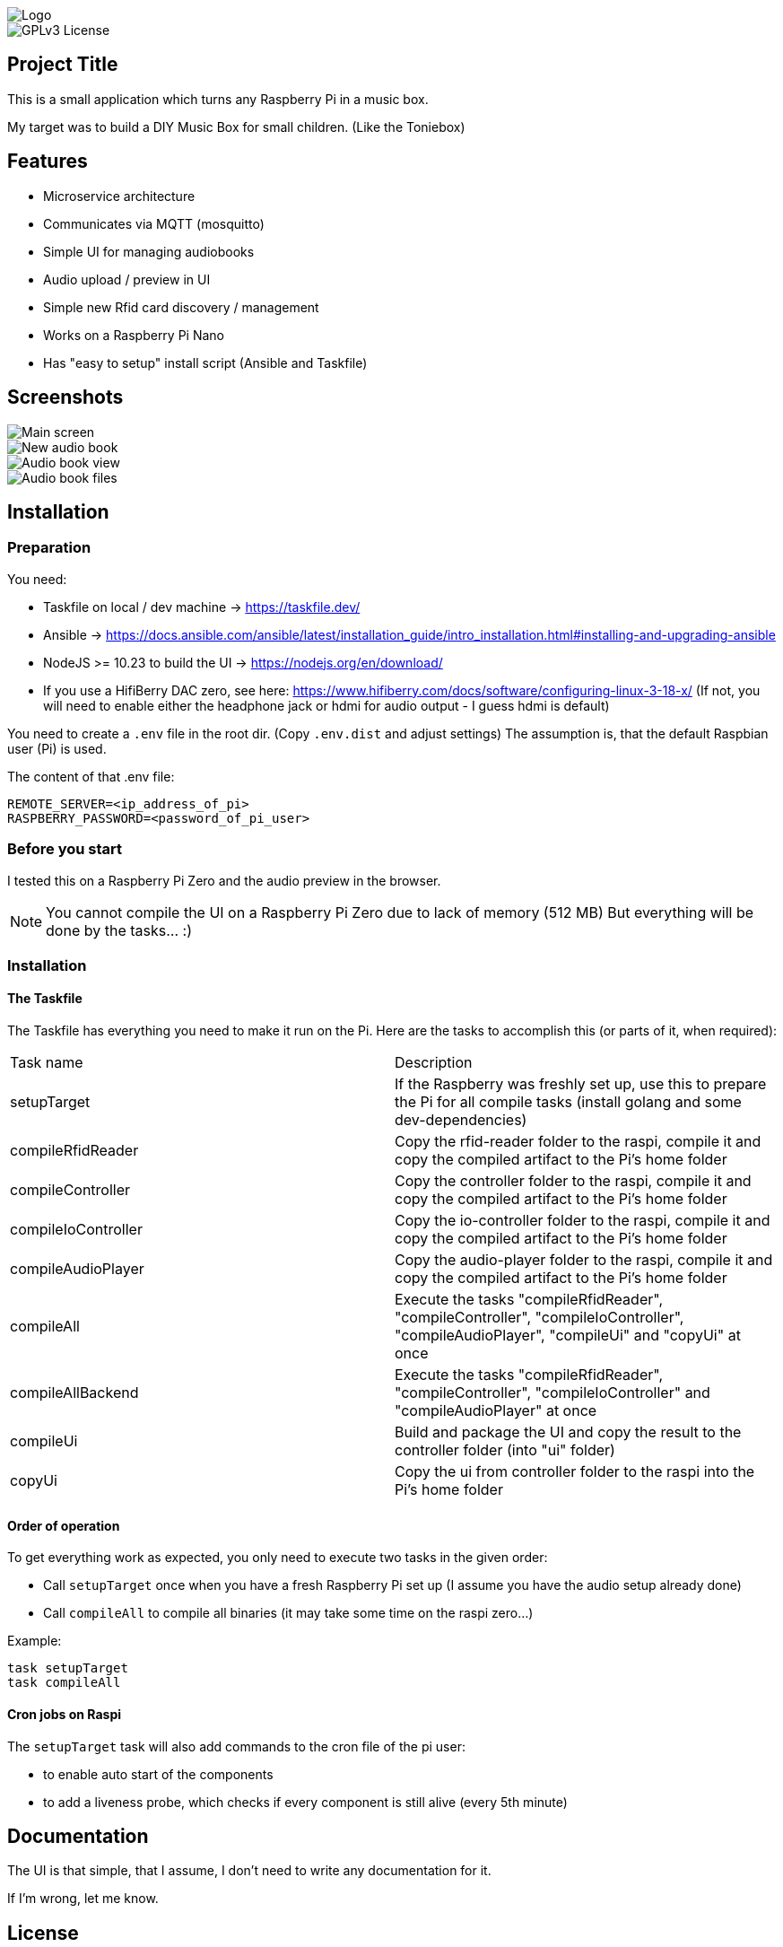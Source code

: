 
image::doc/Logo.png[]


image::https://img.shields.io/badge/License-GPL%20v3-yellow.svg[GPLv3 License]


== Project Title

This is a small application which turns any Raspberry Pi in a music box.

My target was to build a DIY Music Box for small children. (Like the Toniebox)

== Features

- Microservice architecture
- Communicates via MQTT (mosquitto)
- Simple UI for managing audiobooks
- Audio upload / preview in UI
- Simple new Rfid card discovery / management
- Works on a Raspberry Pi Nano
- Has "easy to setup" install script (Ansible and Taskfile)

== Screenshots

image::doc/images/main-screen.png[Main screen]
image::doc/images/new-audio-book.png[New audio book]
image::doc/images/view-audio-book.png[Audio book view]
image::doc/images/view-audio-books-files.png[Audio book files]


== Installation

=== Preparation

You need:

* Taskfile on local / dev machine -> https://taskfile.dev/
* Ansible -> https://docs.ansible.com/ansible/latest/installation_guide/intro_installation.html#installing-and-upgrading-ansible
* NodeJS >= 10.23 to build the UI -> https://nodejs.org/en/download/
* If you use a HifiBerry DAC zero, see here: https://www.hifiberry.com/docs/software/configuring-linux-3-18-x/ (If not, you will need to enable either the headphone jack or hdmi for audio output - I guess hdmi is default)

You need to create a `.env` file in the root dir. (Copy `.env.dist` and adjust settings)
The assumption is, that the default Raspbian user (Pi) is used.

The content of that .env file:

[source,bash]
----
REMOTE_SERVER=<ip_address_of_pi>
RASPBERRY_PASSWORD=<password_of_pi_user>
----

=== Before you start

I tested this on a Raspberry Pi Zero and the audio preview in the browser.

NOTE: You cannot compile the UI on a Raspberry Pi Zero due to lack of memory (512 MB) But everything will be done by the tasks... :)

=== Installation

==== The Taskfile

The Taskfile has everything you need to make it run on the Pi. Here are the tasks to accomplish this (or parts of it, when required):

|===
|Task name            |Description
|setupTarget          | If the Raspberry was freshly set up, use this to prepare the Pi for all compile tasks (install golang and some dev-dependencies)
|compileRfidReader    | Copy the rfid-reader folder to the raspi, compile it and copy the compiled artifact to the Pi's home folder
|compileController    | Copy the controller folder to the raspi, compile it and copy the compiled artifact to the Pi's home folder
|compileIoController  | Copy the io-controller folder to the raspi, compile it and copy the compiled artifact to the Pi's home folder
|compileAudioPlayer   | Copy the audio-player folder to the raspi, compile it and copy the compiled artifact to the Pi's home folder
|compileAll           | Execute the tasks "compileRfidReader", "compileController", "compileIoController", "compileAudioPlayer", "compileUi" and "copyUi" at once
|compileAllBackend    | Execute the tasks "compileRfidReader", "compileController", "compileIoController" and "compileAudioPlayer" at once
|compileUi            | Build and package the UI and copy the result to the controller folder (into "ui" folder)
|copyUi               | Copy the ui from controller folder to the raspi into the Pi's home folder
|===

==== Order of operation

To get everything work as expected, you only need to execute two tasks in the given order:

* Call `setupTarget` once when you have a fresh Raspberry Pi set up (I assume you have the audio setup already done)
* Call `compileAll` to compile all binaries (it may take some time on the raspi zero...)

Example:

[source,bash]
----
task setupTarget
task compileAll
----

==== Cron jobs on Raspi

The `setupTarget` task will also add commands to the cron file of the pi user:

* to enable auto start of the components
* to add a liveness probe, which checks if every component is still alive (every 5th minute)


== Documentation

The UI is that simple, that I assume, I don't need to write any documentation for it.

If I'm wrong, let me know.


== License

https://choosealicense.com/licenses/gpl-3.0/[GPLv3]


== Authors

- https://www.gitlab.com/pmoscode[@pmoscode]

== Appendix: Possible optimizations

Everything will be compiled on the Raspi, because te local compile is not working for some reason. I get a "Segmentation Fault" for controller and audio-player. Rfid-reader is working fine. And io-controller didn't exist at that time.

The current state is located in the folder: `local-compile`

